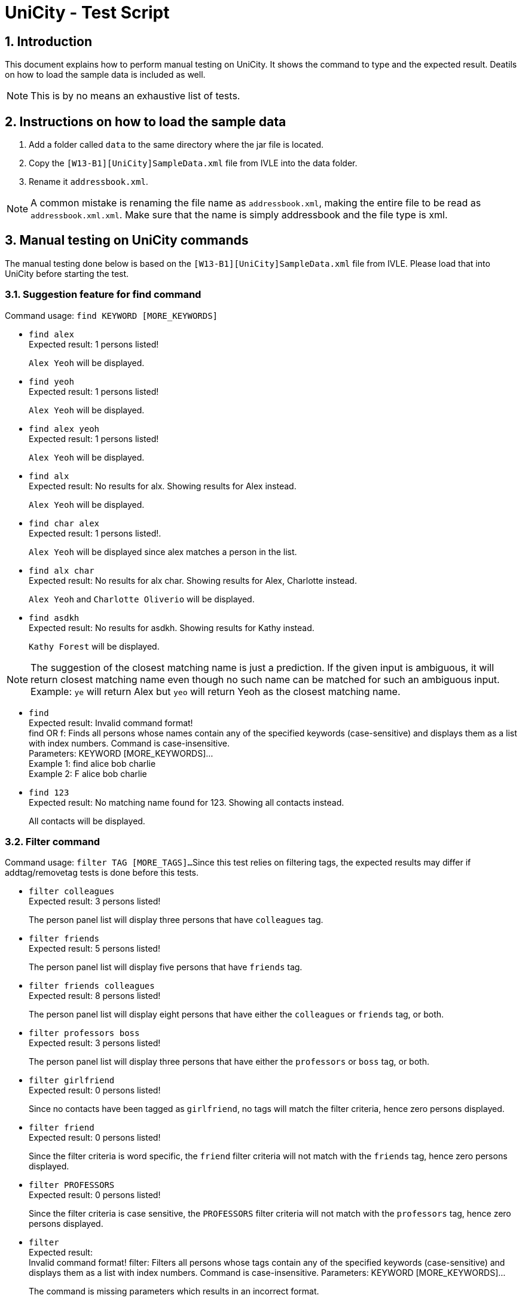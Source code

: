 = UniCity - Test Script
:sectnums:


== Introduction
This document explains how to perform manual testing on UniCity. It shows the command to type and the expected result.
Deatils on how to load the sample data is included as well.

[NOTE]
This is by no means an exhaustive list of tests.

== Instructions on how to load the sample data

[start=1]
. Add a folder called `data` to the same directory where the jar file is located.
. Copy the `[W13-B1][UniCity]SampleData.xml` file from IVLE into the data folder.
. Rename it `addressbook.xml`.

[NOTE]
A common mistake is renaming the file name as `addressbook.xml`, making the entire file to be read as
`addressbook.xml.xml`. Make sure that the name is simply addressbook and the file type is xml.

== Manual testing on UniCity commands

The manual testing done below is based on the `[W13-B1][UniCity]SampleData.xml` file from IVLE. Please load that into
UniCity before starting the test.

=== Suggestion feature for find command

Command usage: `find KEYWORD [MORE_KEYWORDS]`

* `find alex` +
Expected result: 1 persons listed!
+
`Alex Yeoh` will be displayed.

* `find yeoh` +
Expected result: 1 persons listed!
+
`Alex Yeoh` will be displayed.

* `find alex yeoh` +
Expected result: 1 persons listed!
+
`Alex Yeoh` will be displayed.

* `find alx` +
Expected result: No results for alx. Showing results for Alex instead.
+
`Alex Yeoh` will be displayed.

* `find char alex` +
Expected result: 1 persons listed!.
+
`Alex Yeoh` will be displayed since alex matches a person in the list.

* `find alx char` +
Expected result: No results for alx char. Showing results for Alex, Charlotte instead.
+
`Alex Yeoh` and `Charlotte Oliverio` will be displayed.

* `find asdkh` +
Expected result: No results for asdkh. Showing results for Kathy instead.
+
`Kathy Forest` will be displayed.

[NOTE]
The suggestion of the closest matching name is just a prediction. If the given input is ambiguous,
it will return closest matching name even though no such name can be matched for such an ambiguous input. +
Example: `ye` will return Alex but `yeo` will return Yeoh as the closest matching name.

* `find` +
Expected result:
Invalid command format! +
find OR f: Finds all persons whose names contain any of the specified keywords (case-sensitive) and displays them as a
list with index numbers. Command is case-insensitive. +
Parameters: KEYWORD [MORE_KEYWORDS]... +
Example 1: find alice bob charlie +
Example 2: F alice bob charlie

* `find 123` +
Expected result: No matching name found for 123. Showing all contacts instead.
+
All contacts will be displayed.

=== Filter command

Command usage: `filter TAG [MORE_TAGS]...`
Since this test relies on filtering tags, the expected results may differ if addtag/removetag tests is done before this tests.

* `filter colleagues` +
Expected result: 3 persons listed!
+
The person panel list will display three persons that have `colleagues` tag.

* `filter friends` +
Expected result: 5 persons listed!
+
The person panel list will display five persons that have `friends` tag.

* `filter friends colleagues` +
Expected result: 8 persons listed!
+
The person panel list will display eight persons that have either the `colleagues` or `friends` tag, or both.

* `filter professors boss` +
Expected result: 3 persons listed!
+
The person panel list will display three persons that have either the `professors` or `boss` tag, or both.

* `filter girlfriend` +
Expected result: 0 persons listed!
+
Since no contacts have been tagged as `girlfriend`, no tags will match the filter criteria, hence zero persons displayed.

* `filter friend` +
Expected result: 0 persons listed!
+
Since the filter criteria is word specific, the `friend` filter criteria will not match with the `friends` tag, hence zero persons displayed.

* `filter PROFESSORS` +
Expected result: 0 persons listed!
+
Since the filter criteria is case sensitive, the `PROFESSORS` filter criteria will not match with the `professors` tag, hence zero persons displayed.

* `filter` +
Expected result: +
Invalid command format!
filter: Filters all persons whose tags contain any of the specified keywords (case-sensitive) and displays them as a list with index numbers. Command is case-insensitive.
Parameters: KEYWORD [MORE_KEYWORDS]...
+
The command is missing parameters which results in an incorrect format.

=== Add tags command

Command usage: `addtag INDEX [MORE_INDEXES] [t/TAG]...`

* `addtag 1 2 t/groupmates` +
Expected result: Added Tag: [groupmates]
+
First two persons in the list will have the tag [groupmates] added to them.

* `addtag 1 2 t/colleagues` +
Expected result: Added Tag: [colleagues]
+
Only the second person in the list will have the tag [colleagues] added to him/her since the first person in the list
already has the specified tag.

* `find Kathy` +
`addtag 1 t/cs2103` +
Expected result: Added Tag: [cs2103]
+
First person in the filtered list (Kathy Forest) will have the tag [cs2103] added to her.

* `find Kathy` +
`addtag 1 2 t/cs2103` +
Expected result: The person index provided is invalid
+
Since the filtered list only contains one person, the index 2 will be out of bounds.

* `addtag 21 2 t/cs2103` +
Expected result: The person index provided is invalid

* `addtag 1 3 t/colleagues` +
Expected result: This tag already exists in all of the given persons.

* `addtag t/friends` +
Expected result: Index is not a non-zero unsigned integer.

* `addtag 2` +
Expected result:
Invalid command format! +
addtag OR at: Adds the given tag to the persons identified by the list of index numbers used in the last person
listing. Command is case-sensitive. +
Parameters: [INDEX] [MORE INDEXES] (every index must be a positive integer) [t/TAG]... +
Example 1: addtag 1 2 3 t/friends +
Example 2: AT 2 5 t/classmate


=== Remove tags command

Command usage: `removetag INDEX [MORE_INDEXES] [t/TAG]...`

* `removetag 1 3 t/colleagues` +
Expected result: Removed Tag: [colleagues]
+
The first and third persons in the list will have the tag [colleagues] remove from them.

* `removetag 1 2 t/colleagues` +
Expected result: Removed Tag: [colleagues]
+
Only the first person in the list will have the tag [colleagues] removed from him/her since the second person
in the list does not have the specified tag.

* `find Kathy` +
`removetag 1 t/classmates` +
Expected result: Removed Tag: [classmates]
+
First person in the filtered list (Kathy Forest) will have the tag [classmates] removed from her.

* `find Kathy` +
`removetag 1 2 t/classmates` +
Expected result: The person index provided is invalid
+
Since the filtered list only contains one person, the index 2 will be out of bounds.

* `removetag 21 2 t/family` +
Expected result: The person index provided is invalid

* `removetag 2 3 t/friends` +
Expected result: This tag does not exist in any of the given persons.

* `removetag t/friends` +
Expected result: Index is not a non-zero unsigned integer.

* `removetag 2` +
Expected result:
Invalid command format! +
removetag OR rt: Removes the given tag from identified person by the list of index numbers used in the last person
listing. Command is case-sensitive. +
Parameters: [INDEX] [MORE INDEXES] (every index must be a positive integer) [t/TAG]... +
Example 1: removetag 1 2 3 t/friends +
Example 2: RT 2 5 t/classmate


=== Multiple undo/redo

Command usage for multiple undo: `undomult NUMBER_OF_COMMANDS_TO_UNDO` +
Command usage for multiple redo: `redomult NUMBER_OF_COMMANDS_TO_REDO`

* `removetag 1 3 t/colleagues` +
`removetag 2 t/family` +
`undomult 2` +
Expected result: Undo Success!
+
2 commands have been undone.

* `removetag 1 3 t/colleagues` +
`removetag 2 t/family` +
`undomult 2` +
`redomult 2` +
Expected result: Redo Success!
+
2 commands have been redone.

* `removetag 1 3 t/colleagues` +
`removetag 2 t/family` +
`undomult 4` +
Expected result: There were only 2 commands to undo. Cannot undo 2 more commands!
+
2 commands have been undone. But no commands can be undone after that.

* `removetag 1 3 t/colleagues` +
`removetag 2 t/family` +
`undomult 2` +
`redomult 4` +
Expected result: There were only 2 commands to redo. Cannot redo 2 more commands!
+
2 commands have been redone. But no commands can be redone after that.

* `undomult` +
Expected result:
Invalid command format! +
undo OR u OR undomult: Undo the number of commands identified by the given number. If undo OR u is used, only
the previous command will be undone. +
Parameters: NUMBER (must be a positive integer) if undomult is used. +
Example 1: undo  +
Example 2: undomult 2

* `redomult` +
Expected result:
Invalid command format! +
redo OR r OR redomult: Redo the number of commands identified by the given number. If redo OR r is used, only
the previous command will be redone. +
Parameters: NUMBER (must be a positive integer) if redomult is used. +
Example 1: redo  +
Example 2: redomult 3

=== Change window size command

Command usage: `ws WINDOWSIZE`

* `ws big` +
Expected result: Window sized has been changed to: 1600.0 x 1024.0
+
The window size has been changed to big.

* `ws` +
Expected result:
Invalid command format! +
ws: Changes window size. Command is case insensitive. +
Parameters: WINDOWSIZE (Allowed sizes are small, med, big) +
Example 1: ws small +
Example 2: ws big

=== Favourite command

Command usage: `favourite INDEX` OR `fav INDEX`

[NOTE]
If the person is already a favourite person, performing `FavouriteCommand` on this person will remove the person from favourite.


* `favourite 2` +
Expected result: Favourite Person: Charlotte Oliverio Phone: 91031282 Email: charoli@gmail.com Address: Blk 436 Serangoon Gardens Street 26, #16-43 Favourite: True Birthday: 02/03/1994 Tags: [family]
+
The star on the top right corner of Charlotte's person card will become yellow.

* `fav 1` +
Expected result: Remove Person from Favourites: Alex Yeoh Phone: 87438807 Email: alexyeoh@yahoo.com Address: Blk 30 Geylang Street 29, #06-40 Favourite: False Birthday: 04/05/1995 Tags: [colleagues][friends]
+
The star on the top right corner of Alex's person card will become transparent.

* `favourite 0` +
Expected result: +
Invalid command format! +
favourite: Mark the person as favourite by the index number used in the last person listing. +
Parameters: INDEX (must be a positive integer) +
Example: favourite 1 OR fav 1
+

* `fav 99999` +
Expected result: The person index provided is invalid
+
[NOTE]
This result will only be displayed if and only if there are fewer than 99999 contacts in UniCity.

* `favourite` +
Expected result: +
Invalid command format! +
favourite: Mark the person as favourite by the index number used in the last person listing. +
Parameters: INDEX (must be a positive integer) +
Example: favourite 1 OR fav 1
+


=== List all favourite person

Command usage: `showFavourite` or `sf`

* `sf` +
Expected result: 5 persons listed!
+
A list of the 5 favourite persons will be displayed.

=== Display address on Google Maps

Command usage: `locate INDEX` +

* `list` +
`locate 1` +
Expected result: Address of the person is displayed
+
Google Maps will be loaded in BrowsePanel. In the search box is the address of Alex Yeoh.
+

* `locate 7` +
Expected result:  Address of this person has not been inputted.
+
In this case, Google Maps will not be loaded in BrowsePanel.

* `locate` +
Expected result: +
Invalid command format! +
locate: Displays the location of the person identified by the index number in the latest person listing.Parameters: INDEX (must be a positive integer) +
Example: locate 1
+

* `locate 99999` +
Expected result: The person index provided is invalid
+

[NOTE]
This result will be displayed if and only if there are fewer than 99999 contacts in UniCity.
+

* `locate 0` +
Expected result: +
Invalid command format! +
locate: Displays the location of the person identified by the index number in the latest person listing.Parameters: INDEX (must be a positive integer) +
Example: locate 1

=== Facebook command

Command usage: `facebook INDEX` OR `fb INDEX` +
[NOTE]
Facebook may ask you to login to proceed, or ask you key in the characters in a picture for verification purpose.

* `facebook 2` +
Expected result: Opened facebook window.
+
Facebook search page will be loaded in BrowsePanel. In this search box is the name of the second person in UniCity, which is Charlotte Oliverio.
[NOTE]
It may take a few seconds for the Facebook page to be loaded.
+

* `facebook` +
Expected result: +
Invalid command format! +
facebook: Searches the name of the person specified by the index number in Facebook. +
Parameters: INDEX (must be a positive integer) +
Example: facebook 1 OR fb 1 +

* `fb 0` +
Expected result: +
Invalid command format! +
facebook: Searches the name of the person specified by the index number in Facebook. +
Parameters: INDEX (must be a positive integer) +
Example: facebook 1 OR fb 1 +

* `fb 99999` +
Expected result: The person index provided is invalid
+
[NOTE]
This result will be displayed if and only if there are fewer than 99999 contacts in UniCity.

=== Add command with duplicate fields

* `add n/Yong Dian Nao p/98234567 e/dn_yong@yahoo.com.sg` +
Expected result: This person's name is already in use.Would you like to continue? YES or NO?
+
A contact in the contact list already has the name `Yong Dian Nao`. The add function detects this and prompts the user if he/she wants to continue.

* (following the above add command) `yes` +
Expected result: New person added: Yong Dian Nao Phone: 98234567 Email: dn_yong@yahoo.com.sg Address: No Address Added Favourite: False Birthday: No Birthday Added Tags:
+
User decides to continue with the add command with the knowledge that there is already an existing contact sharing the same name. The add command is executed and this contact appears as the last contact in the list.

* `add n/ong lye p/92384562 e/ol_lye@gmail.com` +
Expected result: This person's name, phone is already in use.Would you like to continue? YES or NO?
+
A contact in the contact list already has the name `Ong Lye` and phone number `92384562`(Mei Li Mao's phone number).
The check for duplicate fields is case-insensitive. UniCity searches for duplicate fields in the sequence of the current listing.
It detects a duplicate name first, then the duplicate phone number as the person with the duplicate name appears first, before the person with the duplicate phone number, in the contact listing.
The add function detects this and prompts the user if he/she wants to continue.

* (following the above add command) `no` +
Expected result: Command not executed.
+
User decides to discontinue the add command. The command is terminated and the contact will not be added to the contact list.

* `add n/bernice yu p/93415783 e/royb@hotmail.com` +
Expected result: This person's email, phone, name is already in use.Would you like to continue? YES or NO?
+
A contact in the contact list already has the name `Bernice Yu` and phone number `93415783`(Courtney Prince's phone number) and email `royb@hotmail.com` (Roy Banner).
The check for duplicate fields is case-insensitive. UniCity searches for duplicate fields in the sequence of the current listing.
It detects a duplicate email first, then the duplicate phone number and lastly the duplicate name according to the sequence of `Roy Banner`, `Courtney Prince` and `Bernice Yu`
The add function detects this and prompts the user if he/she wants to continue.

* (following the above add command) `add n/Lee Tien Jin p/98234764 e/teejay@hotmail.com` +
Expected result: New person added: Lee Tien Jin Phone: 98234764 Email: teejay@hotmail.com Address: No Address Added Favourite: False Birthday: No Birthday Added Tags:
+
A new command has been crafted and the previous add command has been ignored and terminated. This new add command detects no duplicates, hence the add command proceeds as normal and adds the contact into UniCity's contact list.

=== Exit

Command usage: `exit` +

* `exit` +
Expected result: Type 'exit' again to confirm to exit
+

* `list` +
`exit`
Expected result: Type 'exit' again to confirm to exit
+

* `exit` +
UniCity shuts down.

[NOTE]
Only two consecutive `exit` will be able to quit UniCity.
